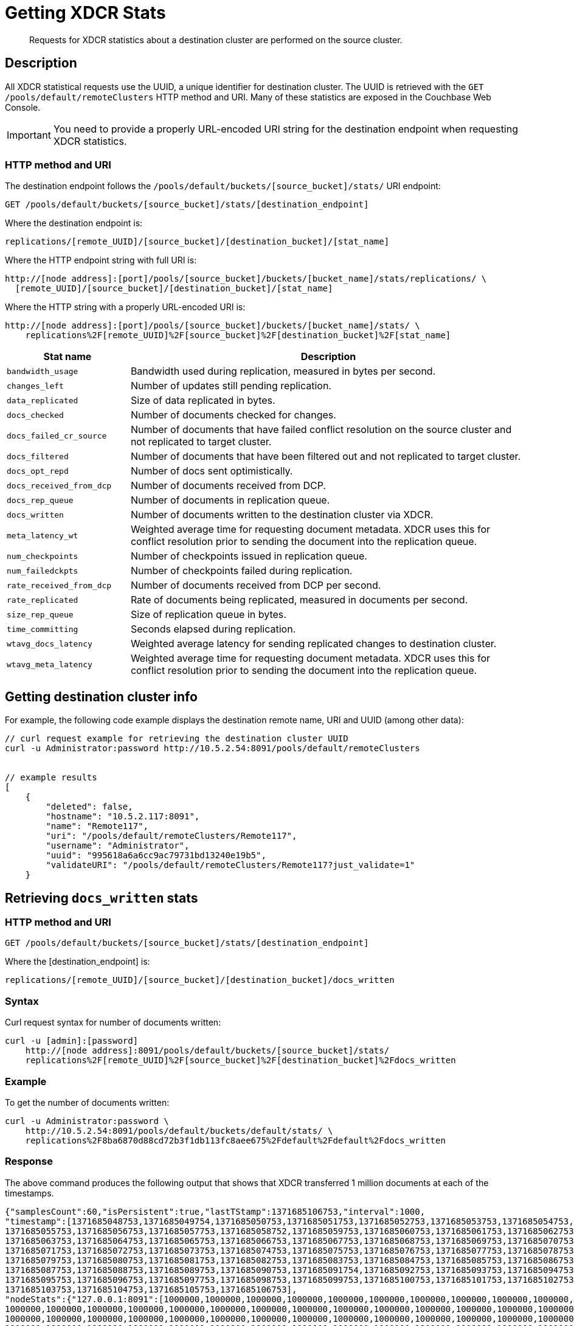= Getting XDCR Stats
:page-topic-type: reference

[abstract]
Requests for XDCR statistics about a destination cluster are performed on the source cluster.

[#rest-xdcr-stats-desc]
== Description

All XDCR statistical requests use the UUID, a unique identifier for destination cluster.
The UUID is retrieved with the `GET /pools/default/remoteClusters` HTTP method and URI.
Many of these statistics are exposed in the Couchbase Web Console.

IMPORTANT: You need to provide a properly URL-encoded URI string for the destination endpoint when requesting XDCR statistics.

=== HTTP method and URI

The destination endpoint follows the `/pools/default/buckets/[source_bucket]/stats/` URI endpoint:

----
GET /pools/default/buckets/[source_bucket]/stats/[destination_endpoint]
----

Where the destination endpoint is:

----
replications/[remote_UUID]/[source_bucket]/[destination_bucket]/[stat_name]
----

Where the HTTP endpoint string with full URI is:

----
http://[node address]:[port]/pools/[source_bucket]/buckets/[bucket_name]/stats/replications/ \
  [remote_UUID]/[source_bucket]/[destination_bucket]/[stat_name]
----

Where the HTTP string with a properly URL-encoded URI is:

----
http://[node address]:[port]/pools/[source_bucket]/buckets/[bucket_name]/stats/ \
    replications%2F[remote_UUID]%2F[source_bucket]%2F[destination_bucket]%2F[stat_name]
----

[cols="100,323"]
|===
| Stat name | Description

| `bandwidth_usage`
| Bandwidth used during replication, measured in bytes per second.

| `changes_left`
| Number of updates still pending replication.

| `data_replicated`
| Size of data replicated in bytes.

| `docs_checked`
| Number of documents checked for changes.

| `docs_failed_cr_source`
| Number of documents that have failed conflict resolution on the source cluster and not replicated to target cluster.

| `docs_filtered`
| Number of documents that have been filtered out and not replicated to target cluster.

| `docs_opt_repd`
| Number of docs sent optimistically.

| `docs_received_from_dcp`
| Number of documents received from DCP.

| `docs_rep_queue`
| Number of documents in replication queue.

| `docs_written`
| Number of documents written to the destination cluster via XDCR.

| `meta_latency_wt`
| Weighted average time for requesting document metadata.
XDCR uses this for conflict resolution prior to sending the document into the replication queue.

| `num_checkpoints`
| Number of checkpoints issued in replication queue.

| `num_failedckpts`
| Number of checkpoints failed during replication.

| `rate_received_from_dcp`
| Number of documents received from DCP per second.

| `rate_replicated`
| Rate of documents being replicated, measured in documents per second.

| `size_rep_queue`
| Size of replication queue in bytes.

| `time_committing`
| Seconds elapsed during replication.

| `wtavg_docs_latency`
| Weighted average latency for sending replicated changes to destination cluster.

| `wtavg_meta_latency`
| Weighted average time for requesting document metadata.
XDCR uses this for conflict resolution prior to sending the document into the replication queue.
|===

[#rest-xdcr-stats-getremoteuuid]
== Getting destination cluster info

For example, the following code example displays the destination remote name, URI and UUID (among other data):

----
// curl request example for retrieving the destination cluster UUID
curl -u Administrator:password http://10.5.2.54:8091/pools/default/remoteClusters


// example results
[
    {
        "deleted": false,
        "hostname": "10.5.2.117:8091",
        "name": "Remote117",
        "uri": "/pools/default/remoteClusters/Remote117",
        "username": "Administrator",
        "uuid": "995618a6a6cc9ac79731bd13240e19b5",
        "validateURI": "/pools/default/remoteClusters/Remote117?just_validate=1"
    }
----

[#rest-xdcr-stats-docswritten]
== Retrieving `docs_written` stats

=== HTTP method and URI

----
GET /pools/default/buckets/[source_bucket]/stats/[destination_endpoint]
----

Where the [destination_endpoint] is:

----
replications/[remote_UUID]/[source_bucket]/[destination_bucket]/docs_written
----

=== Syntax

Curl request syntax for number of documents written:

----
curl -u [admin]:[password]
    http://[node address]:8091/pools/default/buckets/[source_bucket]/stats/
    replications%2F[remote_UUID]%2F[source_bucket]%2F[destination_bucket]%2Fdocs_written
----

=== Example

To get the number of documents written:

----
curl -u Administrator:password \
    http://10.5.2.54:8091/pools/default/buckets/default/stats/ \
    replications%2F8ba6870d88cd72b3f1db113fc8aee675%2Fdefault%2Fdefault%2Fdocs_written
----

=== Response

The above command produces the following output that shows that XDCR transferred 1 million documents at each of the timestamps.

----
{"samplesCount":60,"isPersistent":true,"lastTStamp":1371685106753,"interval":1000,
"timestamp":[1371685048753,1371685049754,1371685050753,1371685051753,1371685052753,1371685053753,1371685054753,
1371685055753,1371685056753,1371685057753,1371685058752,1371685059753,1371685060753,1371685061753,1371685062753,
1371685063753,1371685064753,1371685065753,1371685066753,1371685067753,1371685068753,1371685069753,1371685070753,
1371685071753,1371685072753,1371685073753,1371685074753,1371685075753,1371685076753,1371685077753,1371685078753,
1371685079753,1371685080753,1371685081753,1371685082753,1371685083753,1371685084753,1371685085753,1371685086753,
1371685087753,1371685088753,1371685089753,1371685090753,1371685091754,1371685092753,1371685093753,1371685094753,
1371685095753,1371685096753,1371685097753,1371685098753,1371685099753,1371685100753,1371685101753,1371685102753,
1371685103753,1371685104753,1371685105753,1371685106753],
"nodeStats":{"127.0.0.1:8091":[1000000,1000000,1000000,1000000,1000000,1000000,1000000,1000000,1000000,1000000,
1000000,1000000,1000000,1000000,1000000,1000000,1000000,1000000,1000000,1000000,1000000,1000000,1000000,1000000,
1000000,1000000,1000000,1000000,1000000,1000000,1000000,1000000,1000000,1000000,1000000,1000000,1000000,1000000,
1000000,1000000,1000000,1000000,1000000,1000000,1000000,1000000,1000000,1000000,1000000,1000000,1000000,1000000,
1000000,1000000,1000000,1000000,1000000,1000000,1000000]}}
----

[#rest-xdcr-stats-ratereplication]
== Retrieving `rate_replicated` stats

=== HTTP method and URI

----
GET /pools/default/buckets/[source_bucket]/stats/[destination_endpoint]
----

Where the [destination_endpoint] is:

----
replications/[remote_UUID]/[source_bucket]/[destination_bucket]/rate_replicated
----

=== Syntax

Curl request syntax:

----
curl -u [admin]:[password]
    http://[node address]:8091/pools/default/buckets/[source_bucket]/stats/
    replications%2F[remote_UUID]%2F[source_bucket]%2F[destination_bucket]%2Frate_replicated
----

=== Example

Curl request example to get the rate of replication:

----
curl -u Administrator:password \
    http://10.5.2.54:8091/pools/default/buckets/default/stats/ \
    replications%2F8ba6870d88cd72b3f1db113fc8aee675%2Fdefault%2Fdefault%2Frate_replicated
----

=== Response

This produces the following output:

----
{"samplesCount":60,"isPersistent":true,"lastTStamp":1371685006753,"interval":1000,
"timestamp":[1371684948753,1371684949753,1371684950753,1371684951753,1371684952753,1371684953753,1371684954753,
1371684955754,1371684956753,1371684957753,1371684958753,1371684959753,1371684960753,1371684961753,1371684962753,
1371684963753,1371684964753,1371684965753,1371684966753,1371684967753,1371684968752,1371684969753,1371684970753,
1371684971753,1371684972753,1371684973753,1371684974753,1371684975753,1371684976753,1371684977753,1371684978753,
1371684979753,1371684980753,1371684981753,1371684982753,1371684983753,1371684984753,1371684985754,1371684986753,
1371684987754,1371684988753,1371684989753,1371684990753,1371684991753,1371684992753,1371684993753,1371684994753,
1371684995753,1371684996753,1371684997753,1371684998776,1371684999753,1371685000753,1371685001753,1371685002753,
1371685003753,1371685004753,1371685005753,1371685006753],
"nodeStats":{"127.0.0.1:8091":[0,0,0,0,0,0,0,0,0,0,0,0,0,0,0,0,0,0,0,0,0,0,0,0,0,0,0,0,0,0,0,0,0,0,0,0,0,0,0,0,0,0,0,0,0,0,0,0,0,0,0,0,0,0,0,0,0,0,0]}}
----

[#rest-xdcr-stats-docsoptrepd]
== Retrieving `docs_opt_repd` stats

=== HTTP method and URI

----
GET /pools/default/buckets/[source_bucket]/stats/[destination_endpoint]
----

Where the [destination_endpoint] is:

----
replications/[remote_UUID]/[source_bucket]/[destination_bucket]/docs_opt_repd
----

=== Syntax: get replication id

----
curl -s -u admin:password \
    http://[node address]:8091/pools/default/tasks
----

=== Example: get replication id

To get `docs_opt_repd`, get the replication id for a source and destination bucket via a list of the active tasks for a cluster:

----
curl -s -u Administrator:password \
    http://10.5.2.54:8091/pools/default/tasks
----

=== Response

This results in output as follows:

----
....
    "id": "def03dbf5e968a47309194ebe052ed21\/bucket_source\/bucket_destination",
    "source": "bucket_source",
    "target":"\/remoteClusters\/def03dbf5e968a47309194ebe052ed21\/buckets\/bucket_name",
    "continuous": true,
    "type": "xdcr",
    ....
----

=== Example: get docs_opt_repd stats

With this replication id, retrieve a sampling of stats for `docs_opt_repd`:

----
curl -s -u Administrator:password \
http://10.3.121.119:8091/pools/default/buckets/default/stats/ \
replications%2fdef03dbf5e968a47309194ebe052ed21%2fdefault%2fdefault%2fdocs_opt_repd
----

=== Response

This results in output similar to the following:

----
{
       "samplesCount":60,
       "isPersistent":true,
       "lastTStamp":1378398438975,
       "interval":1000,
       "timestamp":[
          1378398380976,
          1378398381976,
          ....
----

[#rest-xdcr-stats-operations]
== Retrieving incoming write operations

=== HTTP method and URI

----
GET /pools/default/buckets/[bucket_name]/stats
----

=== Syntax

To retrieve the incoming write operations that occur on a destination cluster due to replication, make the request on your destination cluster.

Curl request syntax:

----
curl -u [admin]:[password] -X GET
    http://[Destination_IP]:8091/pools/default/buckets/[destination bucket]/stats
----

=== Example

Curl request example:

----
curl -u Administrator:password -X GET \
    http://10.5.2.117:8091/pools/default/buckets/testbucket2/stats
----

=== Response

This returns results for all stats.
Within the JSON response, find the array `xdc_ops`.
The value for this attribute is the last sampling of write operations on an XDCR destination cluster.

----
{
.................
"xdc_ops":[0.0,0.0,0.0,0.0,633.3666333666333,1687.6876876876877, \
2610.3896103896104,3254.254254254254,3861.138861138861,4420.420420420421, \
................
}
----
